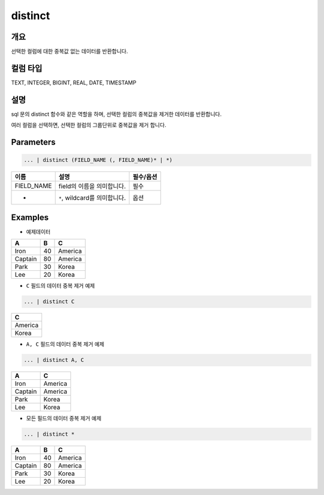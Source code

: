 distinct
========

개요
-----

선택한 컬럼에 대한 중복값 없는 데이터를 반환합니다.

컬럼 타입
----------------------------------------------------------------------------------------------------
TEXT, INTEGER, BIGINT, REAL, DATE, TIMESTAMP

설명
----------------------------------------------------------------------------------------------------

sql 문의 distinct 함수와 같은 역할을 하며, 선택한 컬럼의 중복값을 제거한 데이터를 반환합니다.

여러 컬럼을 선택하면, 선택한 컬럼의 그룹단위로 중복값을 제거 합니다.

Parameters
----------------------------------------------------------------------------------------------------

.. code-block:: none

   ... | distinct (FIELD_NAME (, FIELD_NAME)* | *)

.. list-table::
   :header-rows: 1

   * - 이름
     - 설명
     - 필수/옵션
   * - FIELD_NAME
     - field의 이름을 의미합니다.
     - 필수
   * - *
     - ``*``\ , wildcard를 의미합니다.
     - 옵션

Examples
----------------------------------------------------------------------------------------------------

- 예제데이터
 
.. list-table::
   :header-rows: 1

   * - A
     - B
     - C
   * - Iron
     - 40
     - America
   * - Captain
     - 80
     - America
   * - Park
     - 30
     - Korea
   * - Lee
     - 20
     - Korea

- ``C`` 필드의 데이터 중복 제거 예제

.. code-block:: none

   ... | distinct C

.. list-table::
   :header-rows: 1

   * - C
   * - America
   * - Korea

- ``A, C`` 필드의 데이터 중복 제거 예제

.. code-block:: none

   ... | distinct A, C

.. list-table::
   :header-rows: 1

   * - A
     - C
   * - Iron
     - America
   * - Captain
     - America
   * - Park
     - Korea
   * - Lee
     - Korea

- 모든 필드의 데이터 중복 제거 예제

.. code-block:: none

   ... | distinct *

.. list-table::
   :header-rows: 1

   * - A
     - B
     - C
   * - Iron
     - 40
     - America
   * - Captain
     - 80
     - America
   * - Park
     - 30
     - Korea
   * - Lee
     - 20
     - Korea
